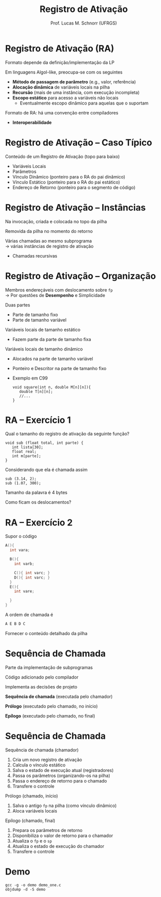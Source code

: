# -*- coding: utf-8 -*-
# -*- mode: org -*-
#+startup: beamer overview indent
#+LANGUAGE: pt-br
#+TAGS: noexport(n)
#+EXPORT_EXCLUDE_TAGS: noexport
#+EXPORT_SELECT_TAGS: export

#+Title: Registro de Ativação
#+Author: Prof. Lucas M. Schnorr (UFRGS)
#+Date: \copyleft

#+LaTeX_CLASS: beamer
#+LaTeX_CLASS_OPTIONS: [xcolor=dvipsnames]
#+OPTIONS:   H:1 num:t toc:nil \n:nil @:t ::t |:t ^:t -:t f:t *:t <:t
#+LATEX_HEADER: \input{../org-babel.tex}

* Registro de Ativação (RA)
Formato depende da definição/implementação da LP

Em linguagens Algol-like, preocupa-se com os seguintes

+ *Método de passagem de parâmetro* (e.g., valor, referência)
+ *Alocação dinâmica* de variáveis locais na pilha
+ *Recursão* (mais de uma instância, com execução incompleta)
+ *Escopo estático* para acesso a variáveis não locais
    + Eventualmente escopo dinâmico para aquelas que o suportam

#+latex: \vfill

Formato de RA: há uma convenção entre compiladores
+ *Interoperabilidade*


* Registro de Ativação -- Caso Típico
Conteúdo de um Registro de Ativação (topo para baixo)
+ Variáveis Locais
+ Parâmetros
+ Vínculo Dinâmico (ponteiro para o RA do pai dinâmico)
+ Vínculo Estático (ponteiro para o RA do pai estático)
+ Endereço de Retorno (ponteiro para o segmento de código)
* Registro de Ativação -- Instâncias
Na invocação, criada e colocada no topo da pilha

Removida da pilha no momento do retorno

#+latex: \vfill\pause

Várias chamadas ao mesmo subprograma \\
  \rightarrow várias instâncias de registro de ativação
+ Chamadas recursivas

*** teste :noexport:
#+latex: \vfill
\pause Problema de estouro (/overflow/) de pilha \\
  (para programas com *vários fluxos*)
+ GCC 4.6.0 \rightarrow *SplitStacks*
    1. Pilha sempre tem espaço \rightarrow *Área de Guarda*
    2. Função verifica se RA cabe nesta área
    3. Se maior \rightarrow expansão do tamanho da pilha
* Registro de Ativação -- Organização
Membros endereçáveis com deslocamento sobre =fp= \\
  \rightarrow Por questões de *Desempenho* e Simplicidade





#+latex: \pause

Duas partes
+ Parte de tamanho fixo
+ Parte de tamanho variável
#+latex: \vfill
\pause Variáveis locais de tamanho estático
+ Fazem parte da parte de tamanho fixa
\pause Variáveis locais de tamanho dinâmico
+ Alocados na parte de tamanho variável
+ Ponteiro e Descritor na parte de tamanho fixo
+ Exemplo em C99
    #+begin_src C99
    void square(int n, double M[n][n]){
       double T[n][n];
       //...
    }
    #+end_src  
* RA -- Exercício 1
Qual o tamanho do registro de ativação da seguinte função?
  #+begin_src C99
  void sub (float total, int parte) {
     int lista[30];
     float real;
     int m[parte];
  }
  #+end_src
Considerando que ela é chamada assim
  #+begin_src C99
  sub (3.14, 2);
  sub (1.07, 300);
  #+end_src
Tamanho da palavra é 4 bytes

Como ficam os deslocamentos?
* RA -- Exercício 2
Supor o código
  \scriptsize
  #+begin_src C
  A(){
    int vara;

    B(){
      int varb;

      C(){ int varc; }
      D(){ int varc; }
    }
    E(){
      int vare;
 
    }
  }
  #+end_src
\normalsize
A ordem de chamada é
  #+begin_src C
  A E B D C
  #+end_src
Fornecer o conteúdo detalhado da pilha

* Sequência de Chamada
Parte da implementação de subprogramas

Código adicionado pelo compilador

Implementa as decisões de projeto

#+latex: \vfill

*Sequência de chamada* (executada pelo chamador)

*Prólogo* (executado pelo chamado, no início)

*Epílogo* (executado pelo chamado, no final)
* Sequência de Chamada
Sequência de chamada (chamador)
  1. Cria um novo registro de ativação
  2. Calcula o vínculo estático
  3. Salva o estado de execução atual (registradores)
  4. Passa os parâmetros (organizando-os na pilha)
  5. Passa o endereço de retorno para o chamado
  6. Transfere o controle
\pause Prólogo (chamado, início)
  1. Salva o antigo =fp= na pilha (como vínculo dinâmico)
  2. Aloca variáveis locais
\pause Epílogo (chamado, final)
  1. Prepara os parâmetros de retorno
  2. Disponibiliza o valor de retorno para o chamador
  3. Atualiza o =fp= e o =sp=
  4. Atualiza o estado de execução do chamador
  5. Transfere o controle

* Demo

#+begin_src shell :results output
gcc -g -o demo demo_one.c
objdump -d -S demo
#+end_src

#+RESULTS:
#+begin_example

demo:     file format elf64-x86-64


Disassembly of section .init:

00000000000004b8 <_init>:
 4b8:	48 83 ec 08          	sub    $0x8,%rsp
 4bc:	48 8b 05 25 0b 20 00 	mov    0x200b25(%rip),%rax        # 200fe8 <__gmon_start__>
 4c3:	48 85 c0             	test   %rax,%rax
 4c6:	74 02                	je     4ca <_init+0x12>
 4c8:	ff d0                	callq  *%rax
 4ca:	48 83 c4 08          	add    $0x8,%rsp
 4ce:	c3                   	retq   

Disassembly of section .plt:

00000000000004d0 <.plt>:
 4d0:	ff 35 32 0b 20 00    	pushq  0x200b32(%rip)        # 201008 <_GLOBAL_OFFSET_TABLE_+0x8>
 4d6:	ff 25 34 0b 20 00    	jmpq   *0x200b34(%rip)        # 201010 <_GLOBAL_OFFSET_TABLE_+0x10>
 4dc:	0f 1f 40 00          	nopl   0x0(%rax)

Disassembly of section .plt.got:

00000000000004e0 <__cxa_finalize@plt>:
 4e0:	ff 25 12 0b 20 00    	jmpq   *0x200b12(%rip)        # 200ff8 <__cxa_finalize@GLIBC_2.2.5>
 4e6:	66 90                	xchg   %ax,%ax

Disassembly of section .text:

00000000000004f0 <_start>:
 4f0:	31 ed                	xor    %ebp,%ebp
 4f2:	49 89 d1             	mov    %rdx,%r9
 4f5:	5e                   	pop    %rsi
 4f6:	48 89 e2             	mov    %rsp,%rdx
 4f9:	48 83 e4 f0          	and    $0xfffffffffffffff0,%rsp
 4fd:	50                   	push   %rax
 4fe:	54                   	push   %rsp
 4ff:	4c 8d 05 ba 01 00 00 	lea    0x1ba(%rip),%r8        # 6c0 <__libc_csu_fini>
 506:	48 8d 0d 43 01 00 00 	lea    0x143(%rip),%rcx        # 650 <__libc_csu_init>
 50d:	48 8d 3d 18 01 00 00 	lea    0x118(%rip),%rdi        # 62c <main>
 514:	ff 15 c6 0a 20 00    	callq  *0x200ac6(%rip)        # 200fe0 <__libc_start_main@GLIBC_2.2.5>
 51a:	f4                   	hlt    
 51b:	0f 1f 44 00 00       	nopl   0x0(%rax,%rax,1)

0000000000000520 <deregister_tm_clones>:
 520:	48 8d 3d 01 0b 20 00 	lea    0x200b01(%rip),%rdi        # 201028 <__TMC_END__>
 527:	55                   	push   %rbp
 528:	48 8d 05 f9 0a 20 00 	lea    0x200af9(%rip),%rax        # 201028 <__TMC_END__>
 52f:	48 39 f8             	cmp    %rdi,%rax
 532:	48 89 e5             	mov    %rsp,%rbp
 535:	74 19                	je     550 <deregister_tm_clones+0x30>
 537:	48 8b 05 9a 0a 20 00 	mov    0x200a9a(%rip),%rax        # 200fd8 <_ITM_deregisterTMCloneTable>
 53e:	48 85 c0             	test   %rax,%rax
 541:	74 0d                	je     550 <deregister_tm_clones+0x30>
 543:	5d                   	pop    %rbp
 544:	ff e0                	jmpq   *%rax
 546:	66 2e 0f 1f 84 00 00 	nopw   %cs:0x0(%rax,%rax,1)
 54d:	00 00 00 
 550:	5d                   	pop    %rbp
 551:	c3                   	retq   
 552:	0f 1f 40 00          	nopl   0x0(%rax)
 556:	66 2e 0f 1f 84 00 00 	nopw   %cs:0x0(%rax,%rax,1)
 55d:	00 00 00 

0000000000000560 <register_tm_clones>:
 560:	48 8d 3d c1 0a 20 00 	lea    0x200ac1(%rip),%rdi        # 201028 <__TMC_END__>
 567:	48 8d 35 ba 0a 20 00 	lea    0x200aba(%rip),%rsi        # 201028 <__TMC_END__>
 56e:	55                   	push   %rbp
 56f:	48 29 fe             	sub    %rdi,%rsi
 572:	48 89 e5             	mov    %rsp,%rbp
 575:	48 c1 fe 03          	sar    $0x3,%rsi
 579:	48 89 f0             	mov    %rsi,%rax
 57c:	48 c1 e8 3f          	shr    $0x3f,%rax
 580:	48 01 c6             	add    %rax,%rsi
 583:	48 d1 fe             	sar    %rsi
 586:	74 18                	je     5a0 <register_tm_clones+0x40>
 588:	48 8b 05 61 0a 20 00 	mov    0x200a61(%rip),%rax        # 200ff0 <_ITM_registerTMCloneTable>
 58f:	48 85 c0             	test   %rax,%rax
 592:	74 0c                	je     5a0 <register_tm_clones+0x40>
 594:	5d                   	pop    %rbp
 595:	ff e0                	jmpq   *%rax
 597:	66 0f 1f 84 00 00 00 	nopw   0x0(%rax,%rax,1)
 59e:	00 00 
 5a0:	5d                   	pop    %rbp
 5a1:	c3                   	retq   
 5a2:	0f 1f 40 00          	nopl   0x0(%rax)
 5a6:	66 2e 0f 1f 84 00 00 	nopw   %cs:0x0(%rax,%rax,1)
 5ad:	00 00 00 

00000000000005b0 <__do_global_dtors_aux>:
 5b0:	80 3d 71 0a 20 00 00 	cmpb   $0x0,0x200a71(%rip)        # 201028 <__TMC_END__>
 5b7:	75 2f                	jne    5e8 <__do_global_dtors_aux+0x38>
 5b9:	48 83 3d 37 0a 20 00 	cmpq   $0x0,0x200a37(%rip)        # 200ff8 <__cxa_finalize@GLIBC_2.2.5>
 5c0:	00 
 5c1:	55                   	push   %rbp
 5c2:	48 89 e5             	mov    %rsp,%rbp
 5c5:	74 0c                	je     5d3 <__do_global_dtors_aux+0x23>
 5c7:	48 8b 3d 52 0a 20 00 	mov    0x200a52(%rip),%rdi        # 201020 <__dso_handle>
 5ce:	e8 0d ff ff ff       	callq  4e0 <__cxa_finalize@plt>
 5d3:	e8 48 ff ff ff       	callq  520 <deregister_tm_clones>
 5d8:	c6 05 49 0a 20 00 01 	movb   $0x1,0x200a49(%rip)        # 201028 <__TMC_END__>
 5df:	5d                   	pop    %rbp
 5e0:	c3                   	retq   
 5e1:	0f 1f 80 00 00 00 00 	nopl   0x0(%rax)
 5e8:	f3 c3                	repz retq 
 5ea:	66 0f 1f 44 00 00    	nopw   0x0(%rax,%rax,1)

00000000000005f0 <frame_dummy>:
 5f0:	55                   	push   %rbp
 5f1:	48 89 e5             	mov    %rsp,%rbp
 5f4:	5d                   	pop    %rbp
 5f5:	e9 66 ff ff ff       	jmpq   560 <register_tm_clones>

00000000000005fa <foo>:
#include <stdio.h>

void foo (int x, int y) {
 5fa:	55                   	push   %rbp
 5fb:	48 89 e5             	mov    %rsp,%rbp
 5fe:	48 83 ec 30          	sub    $0x30,%rsp
 602:	89 7d dc             	mov    %edi,-0x24(%rbp)
 605:	89 75 d8             	mov    %esi,-0x28(%rbp)
  int t;
  char name[16];
  t =7;
 608:	c7 45 fc 07 00 00 00 	movl   $0x7,-0x4(%rbp)
  if (x < 0) return;
 60f:	83 7d dc 00          	cmpl   $0x0,-0x24(%rbp)
 613:	78 14                	js     629 <foo+0x2f>
  foo(x-y, t);
 615:	8b 45 dc             	mov    -0x24(%rbp),%eax
 618:	2b 45 d8             	sub    -0x28(%rbp),%eax
 61b:	8b 55 fc             	mov    -0x4(%rbp),%edx
 61e:	89 d6                	mov    %edx,%esi
 620:	89 c7                	mov    %eax,%edi
 622:	e8 d3 ff ff ff       	callq  5fa <foo>
 627:	eb 01                	jmp    62a <foo+0x30>
  if (x < 0) return;
 629:	90                   	nop
}
 62a:	c9                   	leaveq 
 62b:	c3                   	retq   

000000000000062c <main>:

int main()
{
 62c:	55                   	push   %rbp
 62d:	48 89 e5             	mov    %rsp,%rbp
  foo(10, 2);
 630:	be 02 00 00 00       	mov    $0x2,%esi
 635:	bf 0a 00 00 00       	mov    $0xa,%edi
 63a:	e8 bb ff ff ff       	callq  5fa <foo>
 63f:	b8 00 00 00 00       	mov    $0x0,%eax
}
 644:	5d                   	pop    %rbp
 645:	c3                   	retq   
 646:	66 2e 0f 1f 84 00 00 	nopw   %cs:0x0(%rax,%rax,1)
 64d:	00 00 00 

0000000000000650 <__libc_csu_init>:
 650:	41 57                	push   %r15
 652:	41 56                	push   %r14
 654:	41 89 ff             	mov    %edi,%r15d
 657:	41 55                	push   %r13
 659:	41 54                	push   %r12
 65b:	4c 8d 25 b6 07 20 00 	lea    0x2007b6(%rip),%r12        # 200e18 <__frame_dummy_init_array_entry>
 662:	55                   	push   %rbp
 663:	48 8d 2d b6 07 20 00 	lea    0x2007b6(%rip),%rbp        # 200e20 <__init_array_end>
 66a:	53                   	push   %rbx
 66b:	49 89 f6             	mov    %rsi,%r14
 66e:	49 89 d5             	mov    %rdx,%r13
 671:	4c 29 e5             	sub    %r12,%rbp
 674:	48 83 ec 08          	sub    $0x8,%rsp
 678:	48 c1 fd 03          	sar    $0x3,%rbp
 67c:	e8 37 fe ff ff       	callq  4b8 <_init>
 681:	48 85 ed             	test   %rbp,%rbp
 684:	74 20                	je     6a6 <__libc_csu_init+0x56>
 686:	31 db                	xor    %ebx,%ebx
 688:	0f 1f 84 00 00 00 00 	nopl   0x0(%rax,%rax,1)
 68f:	00 
 690:	4c 89 ea             	mov    %r13,%rdx
 693:	4c 89 f6             	mov    %r14,%rsi
 696:	44 89 ff             	mov    %r15d,%edi
 699:	41 ff 14 dc          	callq  *(%r12,%rbx,8)
 69d:	48 83 c3 01          	add    $0x1,%rbx
 6a1:	48 39 dd             	cmp    %rbx,%rbp
 6a4:	75 ea                	jne    690 <__libc_csu_init+0x40>
 6a6:	48 83 c4 08          	add    $0x8,%rsp
 6aa:	5b                   	pop    %rbx
 6ab:	5d                   	pop    %rbp
 6ac:	41 5c                	pop    %r12
 6ae:	41 5d                	pop    %r13
 6b0:	41 5e                	pop    %r14
 6b2:	41 5f                	pop    %r15
 6b4:	c3                   	retq   
 6b5:	90                   	nop
 6b6:	66 2e 0f 1f 84 00 00 	nopw   %cs:0x0(%rax,%rax,1)
 6bd:	00 00 00 

00000000000006c0 <__libc_csu_fini>:
 6c0:	f3 c3                	repz retq 

Disassembly of section .fini:

00000000000006c4 <_fini>:
 6c4:	48 83 ec 08          	sub    $0x8,%rsp
 6c8:	48 83 c4 08          	add    $0x8,%rsp
 6cc:	c3                   	retq   
#+end_example

